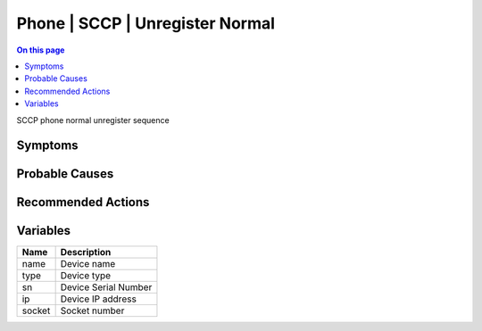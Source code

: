 .. _event-class-phone-sccp-unregister-normal:

================================
Phone | SCCP | Unregister Normal
================================
.. contents:: On this page
    :local:
    :backlinks: none
    :depth: 1
    :class: singlecol

SCCP phone normal unregister sequence

Symptoms
--------
.. todo::
    Describe Phone | SCCP | Unregister Normal symptoms

Probable Causes
---------------
.. todo::
    Describe Phone | SCCP | Unregister Normal probable causes

Recommended Actions
-------------------
.. todo::
    Describe Phone | SCCP | Unregister Normal recommended actions

Variables
----------
==================== ==================================================
Name                 Description
==================== ==================================================
name                 Device name
type                 Device type
sn                   Device Serial Number
ip                   Device IP address
socket               Socket number
==================== ==================================================
